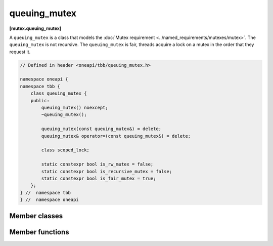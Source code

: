 .. SPDX-FileCopyrightText: 2019-2021 Intel Corporation
..
.. SPDX-License-Identifier: CC-BY-4.0

=============
queuing_mutex
=============
**[mutex.queuing_mutex]**

A ``queuing_mutex`` is a class that models the :doc:`Mutex requirement <../named_requirements/mutexes/mutex>`. The ``queuing_mutex`` is not recursive.
The ``queuing_mutex`` is fair, threads acquire a lock on a mutex in the order that they request it.

.. code:: cpp

    // Defined in header <oneapi/tbb/queuing_mutex.h>

    namespace oneapi {
    namespace tbb {
        class queuing_mutex {
        public:
            queuing_mutex() noexcept;
            ~queuing_mutex();

            queuing_mutex(const queuing_mutex&) = delete;
            queuing_mutex& operator=(const queuing_mutex&) = delete;

            class scoped_lock;

            static constexpr bool is_rw_mutex = false;
            static constexpr bool is_recursive_mutex = false;
            static constexpr bool is_fair_mutex = true;
        };
    } //  namespace tbb 
    } //  namespace oneapi

Member classes
--------------

.. namespace:: oneapi::tbb::queueing_mutex
	       
.. cpp:class:: scoped_lock

    Corresponding ``scoped_lock`` class. See the :doc:`Mutex requirement <../named_requirements/mutexes/mutex>`.

Member functions
----------------

.. cpp:function:: queuing_mutex()

    Constructs unlocked ``queuing_mutex``.

.. cpp:function:: ~queuing_mutex()

    Destroys unlocked ``queuing_mutex``.

